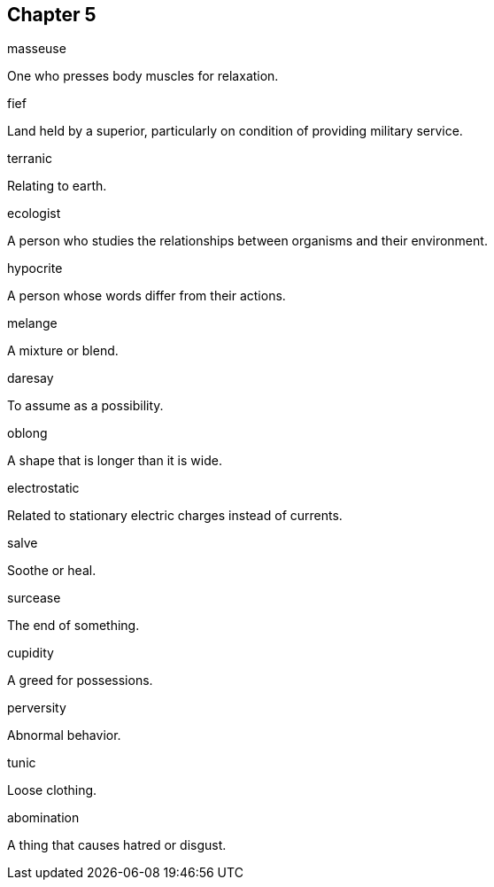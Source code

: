 
== Chapter 5

[%unbreakable]
====
masseuse

One who presses body muscles for relaxation.
====

[%unbreakable]
====
fief

Land held by a superior, particularly on condition of providing military service.
====

[%unbreakable]
====
terranic

Relating to earth.
====

[%unbreakable]
====
ecologist

A person who studies the relationships between organisms and their environment.
====

[%unbreakable]
====
hypocrite

A person whose words differ from their actions.
====

[%unbreakable]
====
melange

A mixture or blend.
====

[%unbreakable]
====
daresay

To assume as a possibility.
====

[%unbreakable]
====
oblong

A shape that is longer than it is wide.
====

[%unbreakable]
====
electrostatic

Related to stationary electric charges instead of currents.
====

[%unbreakable]
====
salve

Soothe or heal.
====

[%unbreakable]
====
surcease

The end of something.
====

[%unbreakable]
====
cupidity

A greed for possessions.
====

[%unbreakable]
====
perversity

Abnormal behavior.
====

[%unbreakable]
====
tunic

Loose clothing.
====

[%unbreakable]
====
abomination

A thing that causes hatred or disgust.
====
